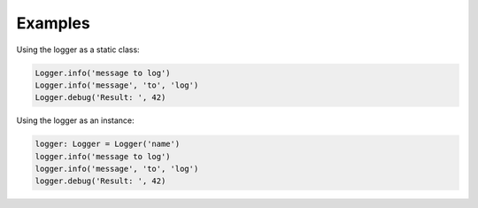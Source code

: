 Examples
========

Using the logger as a static class:

.. code-block:: Python

    Logger.info('message to log')
    Logger.info('message', 'to', 'log')
    Logger.debug('Result: ', 42)

Using the logger as an instance:

.. code-block:: Python

    logger: Logger = Logger('name')
    logger.info('message to log')
    logger.info('message', 'to', 'log')
    logger.debug('Result: ', 42)